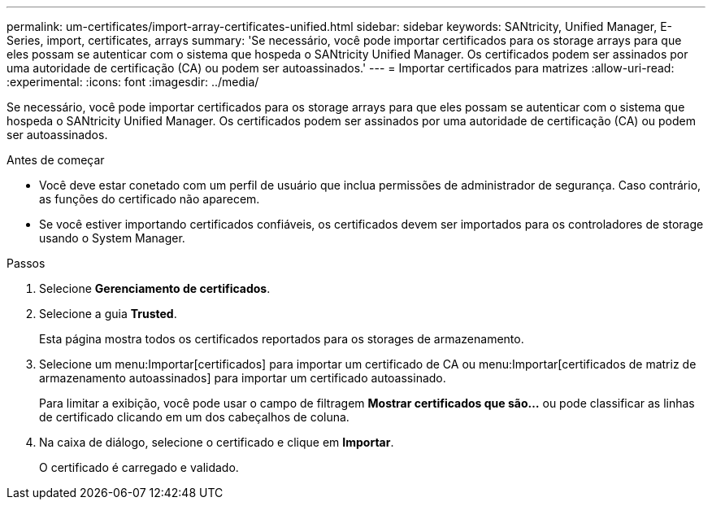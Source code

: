 ---
permalink: um-certificates/import-array-certificates-unified.html 
sidebar: sidebar 
keywords: SANtricity, Unified Manager, E-Series, import, certificates, arrays 
summary: 'Se necessário, você pode importar certificados para os storage arrays para que eles possam se autenticar com o sistema que hospeda o SANtricity Unified Manager. Os certificados podem ser assinados por uma autoridade de certificação (CA) ou podem ser autoassinados.' 
---
= Importar certificados para matrizes
:allow-uri-read: 
:experimental: 
:icons: font
:imagesdir: ../media/


[role="lead"]
Se necessário, você pode importar certificados para os storage arrays para que eles possam se autenticar com o sistema que hospeda o SANtricity Unified Manager. Os certificados podem ser assinados por uma autoridade de certificação (CA) ou podem ser autoassinados.

.Antes de começar
* Você deve estar conetado com um perfil de usuário que inclua permissões de administrador de segurança. Caso contrário, as funções do certificado não aparecem.
* Se você estiver importando certificados confiáveis, os certificados devem ser importados para os controladores de storage usando o System Manager.


.Passos
. Selecione *Gerenciamento de certificados*.
. Selecione a guia *Trusted*.
+
Esta página mostra todos os certificados reportados para os storages de armazenamento.

. Selecione um menu:Importar[certificados] para importar um certificado de CA ou menu:Importar[certificados de matriz de armazenamento autoassinados] para importar um certificado autoassinado.
+
Para limitar a exibição, você pode usar o campo de filtragem *Mostrar certificados que são...* ou pode classificar as linhas de certificado clicando em um dos cabeçalhos de coluna.

. Na caixa de diálogo, selecione o certificado e clique em *Importar*.
+
O certificado é carregado e validado.


